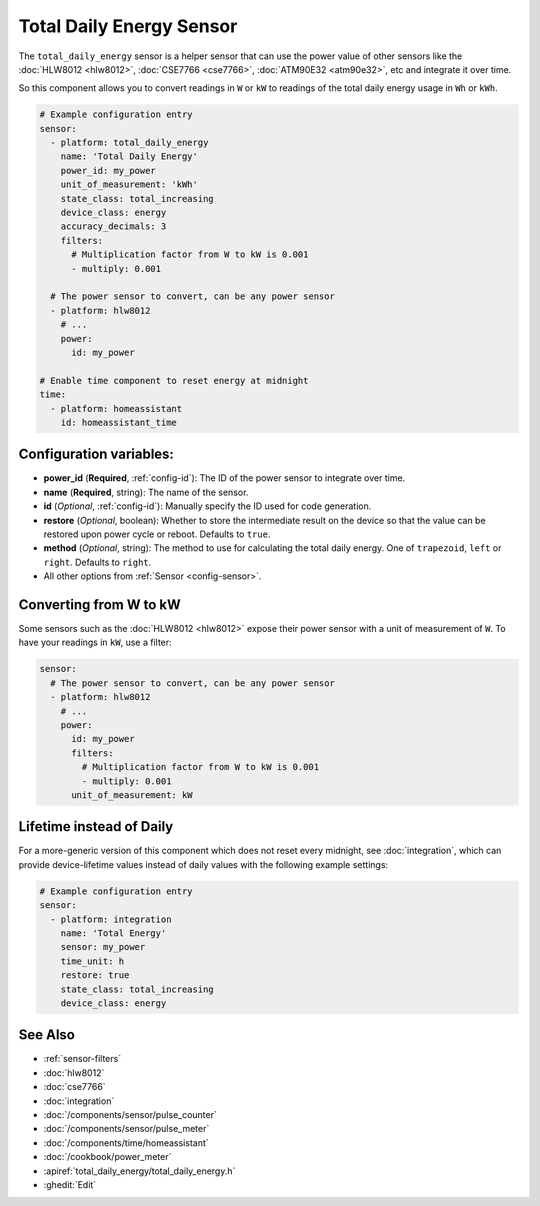 Total Daily Energy Sensor
=========================

.. seo::
    :description: Instructions for setting up sensors that track the total daily energy usage per day and accumulate the power usage.
    :image: sigma.svg

The ``total_daily_energy`` sensor is a helper sensor that can use the power value of
other sensors like the :doc:`HLW8012 <hlw8012>`, :doc:`CSE7766 <cse7766>`, :doc:`ATM90E32 <atm90e32>`, etc and integrate
it over time.

So this component allows you to convert readings in ``W`` or ``kW`` to readings of the total
daily energy usage in ``Wh`` or ``kWh``.

.. code-block:: yaml

    # Example configuration entry
    sensor:
      - platform: total_daily_energy
        name: 'Total Daily Energy'
        power_id: my_power
        unit_of_measurement: 'kWh'
        state_class: total_increasing
        device_class: energy
        accuracy_decimals: 3
        filters:
          # Multiplication factor from W to kW is 0.001
          - multiply: 0.001

      # The power sensor to convert, can be any power sensor
      - platform: hlw8012
        # ...
        power:
          id: my_power

    # Enable time component to reset energy at midnight
    time:
      - platform: homeassistant
        id: homeassistant_time

Configuration variables:
------------------------

- **power_id** (**Required**, :ref:`config-id`): The ID of the power sensor
  to integrate over time.
- **name** (**Required**, string): The name of the sensor.
- **id** (*Optional*, :ref:`config-id`): Manually specify the ID used for code generation.
- **restore** (*Optional*, boolean): Whether to store the intermediate result on the device so
  that the value can be restored upon power cycle or reboot.
  Defaults to ``true``.
- **method** (*Optional*, string): The method to use for calculating the total daily energy. One of
  ``trapezoid``, ``left`` or ``right``. Defaults to ``right``.
- All other options from :ref:`Sensor <config-sensor>`.

Converting from W to kW
-----------------------

Some sensors such as the :doc:`HLW8012 <hlw8012>` expose their power sensor with a unit of measurement of
``W``. To have your readings in ``kW``, use a filter:

.. code-block:: yaml

    sensor:
      # The power sensor to convert, can be any power sensor
      - platform: hlw8012
        # ...
        power:
          id: my_power
          filters:
            # Multiplication factor from W to kW is 0.001
            - multiply: 0.001
          unit_of_measurement: kW

Lifetime instead of Daily
-------------------------

For a more-generic version of this component which does not reset every midnight, see :doc:`integration`, which can provide device-lifetime values instead of daily values with the following example settings:

.. code-block:: yaml

    # Example configuration entry
    sensor:
      - platform: integration
        name: 'Total Energy'
        sensor: my_power
        time_unit: h
        restore: true
        state_class: total_increasing
        device_class: energy

See Also
--------

- :ref:`sensor-filters`
- :doc:`hlw8012`
- :doc:`cse7766`
- :doc:`integration`
- :doc:`/components/sensor/pulse_counter`
- :doc:`/components/sensor/pulse_meter`
- :doc:`/components/time/homeassistant`
- :doc:`/cookbook/power_meter`
- :apiref:`total_daily_energy/total_daily_energy.h`
- :ghedit:`Edit`
